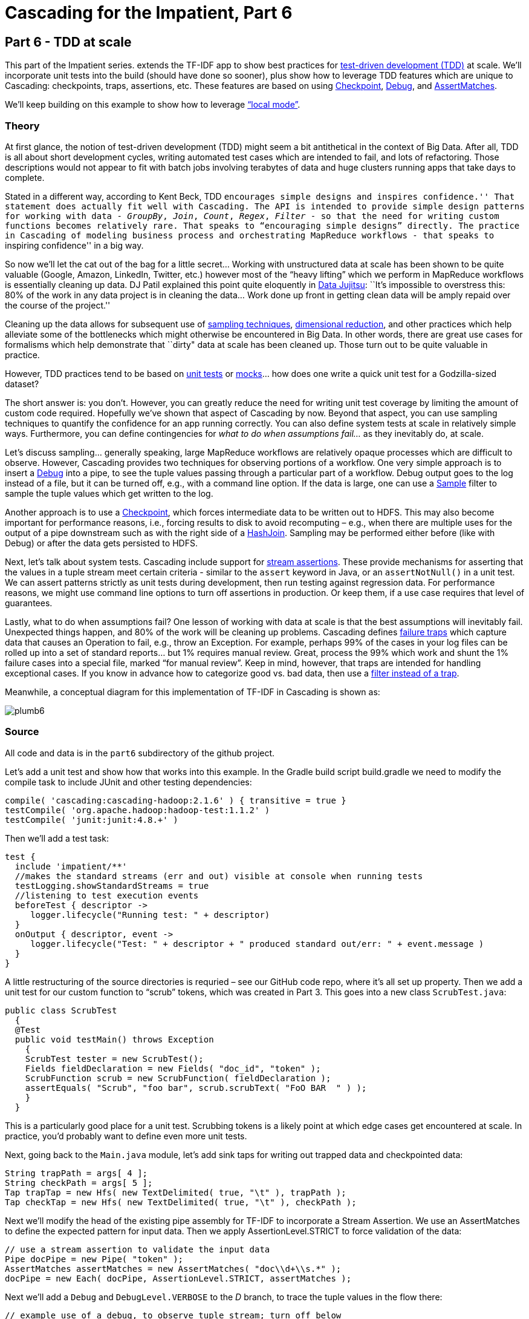 # Cascading for the Impatient, Part 6

Part 6 - TDD at scale
---------------------

This part of the Impatient series. extends the TF-IDF app to show best practices for
http://en.wikipedia.org/wiki/Test-driven_development[test-driven development
(TDD)] at scale. We’ll incorporate unit tests into the build (should have done
so sooner), plus show how to leverage TDD features which are unique to
Cascading: checkpoints, traps, assertions, etc. These features are based on
using
http://docs.cascading.org/cascading/2.2/javadoc/cascading/pipe/Checkpoint.html[Checkpoint],
http://docs.cascading.org/cascading/2.2/javadoc/cascading/operation/Debug.html[Debug], and 
http://docs.cascading.org/cascading/2.2/javadoc/cascading/operation/assertion/AssertMatches.html[AssertMatches].

We’ll keep building on this example to show how to leverage
http://docs.cascading.org/cascading/2.2/javadoc/cascading/flow/local/package-summary.html[“local
mode”].

Theory
~~~~~~

At first glance, the notion of test-driven development (TDD) might seem a bit
antithetical in the context of Big Data. After all, TDD is all about short
development cycles, writing automated test cases which are intended to fail,
and lots of refactoring. Those descriptions would not appear to fit with batch
jobs involving terabytes of data and huge clusters running apps that take days
to complete.

Stated in a different way, according to Kent Beck, TDD ``encourages simple
designs and inspires confidence.'' That statement does actually fit well with
Cascading. The API is intended to provide simple design patterns for working
with data - _GroupBy_, _Join_, _Count_, _Regex_, _Filter_ - so that the need for writing
custom functions becomes relatively rare. That speaks to “encouraging simple
designs” directly. The practice in Cascading of modeling business process and
orchestrating MapReduce workflows - that speaks to ``inspiring confidence'' in a
big way.

So now we’ll let the cat out of the bag for a little secret... Working with
unstructured data at scale has been shown to be quite valuable (Google, Amazon,
LinkedIn, Twitter, etc.) however most of the “heavy lifting” which we perform in
MapReduce workflows is essentially cleaning up data. DJ Patil explained this
point quite eloquently in
http://radar.oreilly.com/2012/07/data-jujitsu.html[Data Jujitsu]: ``It’s
impossible to overstress this: 80% of the work in any data project is in
cleaning the data... Work done up front in getting clean data will be amply
repaid over the course of the project.''

Cleaning up the data allows for subsequent use of
http://en.wikipedia.org/wiki/Sampling_%28statistics%29[sampling techniques],
http://en.wikipedia.org/wiki/Dimension_reduction[dimensional reduction], and
other practices which help alleviate some of the bottlenecks which might
otherwise be encountered in Big Data. In other words, there are great use cases
for formalisms which help demonstrate that ``dirty" data at scale has been
cleaned up. Those turn out to be quite valuable in practice.

However, TDD practices tend to be based on
http://en.wikipedia.org/wiki/Unit_test[unit tests] or
http://en.wikipedia.org/wiki/Mock_object[mocks]... how does one
write a quick unit test for a Godzilla-sized dataset?

The short answer is: you don't. However, you can greatly reduce the need for
writing unit test coverage by limiting the amount of custom code required.
Hopefully we’ve shown that aspect of Cascading by now. Beyond that aspect, you
can use sampling techniques to quantify the confidence for an app running
correctly. You can also define system tests at scale in relatively simple ways.
Furthermore, you can define contingencies for _what to do when assumptions
fail..._ as they inevitably do, at scale.

Let’s discuss sampling... generally speaking, large MapReduce workflows are
relatively opaque processes which are difficult to observe. However, Cascading
provides two techniques for observing portions of a workflow. One very simple
approach is to insert a
http://docs.cascading.org/cascading/2.2/javadoc/cascading/operation/Debug.html[Debug]
into a pipe, to see the tuple values passing through a particular part of a
workflow. Debug output goes to the log instead of a file, but it can be turned
off, e.g., with a command line option. If the data is large, one can use a
http://docs.cascading.org/cascading/2.2/javadoc/cascading/operation/filter/Sample.html[Sample]
filter to sample the tuple values which get written to the log.

Another approach is to use a
http://docs.cascading.org/cascading/2.2/javadoc/cascading/pipe/Checkpoint.html[Checkpoint],
which forces intermediate data to be written out to HDFS. This may also become
important for performance reasons, i.e., forcing results to disk to avoid
recomputing – e.g., when there are multiple uses for the output of a pipe
downstream such as with the right side of a
http://docs.cascading.org/cascading/2.2/javadoc/cascading/pipe/HashJoin.html[HashJoin].
Sampling may be performed either before (like with Debug) or after the data gets
persisted to HDFS.

Next, let's talk about system tests. Cascading include support for
http://docs.cascading.org/cascading/2.2/userguide/htmlsingle/#N2144D[stream
assertions]. These provide mechanisms for asserting that the values in a tuple
stream meet certain criteria - similar to the `assert` keyword in Java, or an
`assertNotNull()` in a unit test. We can assert patterns strictly as unit tests
during development, then run testing against regression data. For performance
reasons, we might use command line options to turn off assertions in production.
Or keep them, if a use case requires that level of guarantees.

Lastly, what to do when assumptions fail? One lesson of working with data at
scale is that the best assumptions will inevitably fail. Unexpected things
happen, and 80% of the work will be cleaning up problems. Cascading defines
http://docs.cascading.org/cascading/2.2/userguide/htmlsingle/#N214B9[failure
traps] which capture data that causes an Operation to fail, e.g., throw
an Exception. For example, perhaps 99% of the cases in your log files can be
rolled up into a set of standard reports... but 1% requires manual review. Great,
process the 99% which work and shunt the 1% failure cases into a special file,
marked “for manual review”. Keep in mind, however, that traps are intended for
handling exceptional cases. If you know in advance how to categorize good vs.
bad data, then use a
http://docs.cascading.org/cascading/2.2/userguide/html/ch11s09.html[filter
instead of a trap].

Meanwhile, a conceptual diagram for this implementation of TF-IDF in Cascading
is shown as:

image:plumb6.png[]

Source
~~~~~~

All code and data is in the `part6` subdirectory of the github project.

Let's add a unit test and show how that works into this example. In the Gradle
build script build.gradle we need to modify the compile task to include JUnit
and other testing dependencies:

[source,groovy]
----
compile( 'cascading:cascading-hadoop:2.1.6' ) { transitive = true }
testCompile( 'org.apache.hadoop:hadoop-test:1.1.2' )
testCompile( 'junit:junit:4.8.+' )
----

Then we’ll add a test task:

[source,groovy]
----
test {
  include 'impatient/**'
  //makes the standard streams (err and out) visible at console when running tests
  testLogging.showStandardStreams = true
  //listening to test execution events
  beforeTest { descriptor ->
     logger.lifecycle("Running test: " + descriptor)
  }
  onOutput { descriptor, event ->
     logger.lifecycle("Test: " + descriptor + " produced standard out/err: " + event.message )
  }
}
----

A little restructuring of the source directories is requried – see our GitHub
code repo, where it’s all set up property. Then we add a unit test for our
custom function to “scrub” tokens, which was created in Part 3. This goes into
a new class `ScrubTest.java`:


[source,java]
----
public class ScrubTest
  {
  @Test
  public void testMain() throws Exception
    {
    ScrubTest tester = new ScrubTest();
    Fields fieldDeclaration = new Fields( "doc_id", "token" );
    ScrubFunction scrub = new ScrubFunction( fieldDeclaration );
    assertEquals( "Scrub", "foo bar", scrub.scrubText( "FoO BAR  " ) );
    }
  }
----

This is a particularly good place for a unit test. Scrubbing tokens is a likely
point at which edge cases get encountered at scale. In practice, you'd probably
want to define even more unit tests.

Next, going back to the `Main.java` module, let’s add sink taps for writing out
trapped data and checkpointed data:

[source,java]
----
String trapPath = args[ 4 ];
String checkPath = args[ 5 ];
Tap trapTap = new Hfs( new TextDelimited( true, "\t" ), trapPath );
Tap checkTap = new Hfs( new TextDelimited( true, "\t" ), checkPath );
----

Next we'll modify the head of the existing pipe assembly for TF-IDF to
incorporate a Stream Assertion. We use an AssertMatches to define the expected
pattern for input data. Then we apply AssertionLevel.STRICT to force validation
of the data:

[source,java]
----
// use a stream assertion to validate the input data
Pipe docPipe = new Pipe( "token" );
AssertMatches assertMatches = new AssertMatches( "doc\\d+\\s.*" );
docPipe = new Each( docPipe, AssertionLevel.STRICT, assertMatches );
----

Next we'll add a `Debug` and `DebugLevel.VERBOSE` to the _D_ branch, to trace
the tuple values in the flow there:

[source,java]
----
// example use of a debug, to observe tuple stream; turn off below
dfPipe = new Each( dfPipe, DebugLevel.VERBOSE, new Debug( true ) );
----

Next we'll add a Checkpoint after the join of the DF and D branches. That
forces the tuples at this point in the workflow to be persisted to HDFS:

[source,java]
----
// create a checkpoint, to observe the intermediate data in DF stream
Checkpoint idfCheck = new Checkpoint( "checkpoint", idfPipe );
Pipe tfidfPipe = new CoGroup( tfPipe, tf_token, idfCheck, df_token );
----

Next we have a relatively more complex set of taps to connect in the `FlowDef`,
to include output data for TDD-related features:

[source,java]
----
// connect the taps, pipes, traps, checkpoints, etc., into a flow
FlowDef flowDef = FlowDef.flowDef()
 .setName( "tfidf" )
 .addSource( docPipe, docTap )
 .addSource( stopPipe, stopTap )
 .addTailSink( tfidfPipe, tfidfTap )
 .addTailSink( wcPipe, wcTap )
 .addTrap( docPipe, trapTap )
 .addCheckpoint( idfCheck, checkTap );
----

Last, we'll specify the verbosity level for the debug trace, and the strictness
level for the stream assertion:

[source,java]
----
// set to DebugLevel.VERBOSE for trace, or DebugLevel.NONE in production
flowDef.setDebugLevel( DebugLevel.VERBOSE );
// set to AssertionLevel.STRICT for all assertions, or AssertionLevel.NONE in production
flowDef.setAssertionLevel( AssertionLevel.STRICT );
----

Modify the `Main` method to make those changes, then build a JAR file. You should
be good to go. For those keeping score, the resulting physical plan in
MapReduce for Part 6 now uses twelve mappers and nine reducers. In other words,
we added one mapper as the overhead for gaining lots of test features.

The diagram for the Cascading flow will be in the `dot/` subdirectory after the
app runs. Here we have annotated it to show where the mapper and reducer phases
are running, and also the sections which were added since Part 5:

image:tfidf.png[]

Build
~~~~~

To build the sample app from the command line use:

    gradle clean jar

Run
~~~

Running this version is as easy as:

    rm -rf output
    hadoop jar ./build/libs/impatient.jar data/rain.txt output/wc data/en.stop output/tfidf output/trap output/check

The output log should include a warning, based on the stream assertion, which looks like this:

    12/08/06 14:15:07 WARN stream.TrapHandler: exception trap on branch: 'token', for fields: [{2}:'doc_id', 'text'] tuple: ['zoink', 'null']
    cascading.operation.AssertionException: argument tuple: ['zoink', 'null'] did not match: doc\d+\s.*
        at cascading.operation.assertion.BaseAssertion.throwFail(BaseAssertion.java:107)
        at cascading.operation.assertion.AssertMatches.doAssert(AssertMatches.java:84)
        at cascading.flow.stream.ValueAssertionEachStage.receive(ValueAssertionEachStage.java:57)
        at cascading.flow.stream.ValueAssertionEachStage.receive(ValueAssertionEachStage.java:33)
        at cascading.flow.stream.SourceStage.map(SourceStage.java:102)
        at cascading.flow.stream.SourceStage.run(SourceStage.java:58)
        at cascading.flow.hadoop.FlowMapper.run(FlowMapper.java:124)
        at org.apache.hadoop.mapred.MapTask.runOldMapper(MapTask.java:436)
        at org.apache.hadoop.mapred.MapTask.run(MapTask.java:372)
        at org.apache.hadoop.mapred.LocalJobRunner$Job.run(LocalJobRunner.java:212)

That is expected behavior. We directed the API to show warning when stream
assertions failed. The data which caused this warning will get trapped.

Not too far after that point in the log, there should be debug output which
looks like the following:

    12/08/06 14:15:46 INFO hadoop.FlowReducer: sinking to: TempHfs["SequenceFile[ ['df_count', 'df_token', 'lhs_join']]"][DF/93669/]
    ['df_count', 'df_token', 'lhs_join']
    ['1', 'air', '1']
    ['3', 'area', '1']
    ['1', 'australia', '1']
    ['1', 'broken', '1']

plus several more lines. That is the result of our debug trace.

Output text gets stored in the partition file `output/tfidf` which you can then
verify:

    more output/tfidf/part-00000
    more output/trap/part-m-00001-00000 
    more output/check/part-00000

Notice the data tuple output/trap:

    zoink   null

That did not match the regex `doc\\d+\\s.*` which was specified by the stream
assertion.

Here's a link:part6.log[log] file from our run of the
sample app, part 6. If your run looks terribly different, something is probably
not set up correctly.

To run this same app on the http://aws.amazon.com/elasticmapreduce/[Amazon AWS
Elastic MapReduce] service, based on their command line interface, use the
following commands. Be sure to replace `temp.cascading.org` with your own S3
bucket name:

[source,bash]
----
s3cmd put build/libs/impatient.jar s3://temp.cascading.org/impatient/part6.jar
s3cmd put data/rain.txt s3://temp.cascading.org/impatient/
s3cmd put data/en.stop s3://temp.cascading.org/impatient/

elastic-mapreduce --create --name "TF-IDF" \
  --jar s3n://temp.cascading.org/impatient/part6.jar \
  --arg s3n://temp.cascading.org/impatient/rain.txt \
  --arg s3n://temp.cascading.org/impatient/out/wc \
  --arg s3n://temp.cascading.org/impatient/en.stop \
  --arg s3n://temp.cascading.org/impatient/out/tfidf \
  --arg s3n://temp.cascading.org/impatient/out/trap \
  --arg s3n://temp.cascading.org/impatient/out/check
----

That's all folks!
